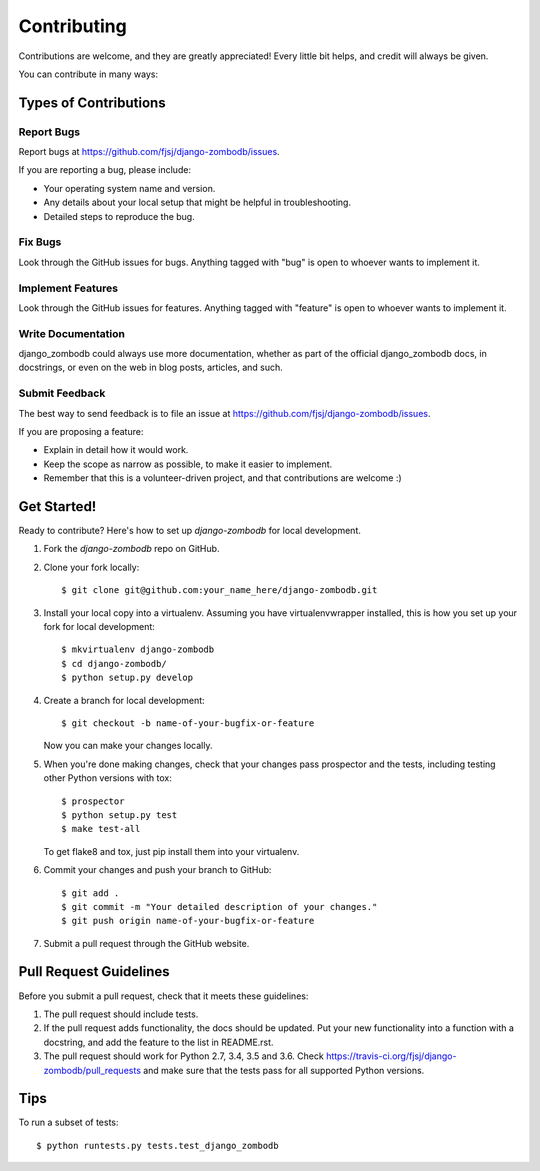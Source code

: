 ============
Contributing
============

Contributions are welcome, and they are greatly appreciated! Every
little bit helps, and credit will always be given.

You can contribute in many ways:

Types of Contributions
----------------------

Report Bugs
~~~~~~~~~~~

Report bugs at https://github.com/fjsj/django-zombodb/issues.

If you are reporting a bug, please include:

* Your operating system name and version.
* Any details about your local setup that might be helpful in troubleshooting.
* Detailed steps to reproduce the bug.

Fix Bugs
~~~~~~~~

Look through the GitHub issues for bugs. Anything tagged with "bug"
is open to whoever wants to implement it.

Implement Features
~~~~~~~~~~~~~~~~~~

Look through the GitHub issues for features. Anything tagged with "feature"
is open to whoever wants to implement it.

Write Documentation
~~~~~~~~~~~~~~~~~~~

django_zombodb could always use more documentation, whether as part of the
official django_zombodb docs, in docstrings, or even on the web in blog posts,
articles, and such.

Submit Feedback
~~~~~~~~~~~~~~~

The best way to send feedback is to file an issue at https://github.com/fjsj/django-zombodb/issues.

If you are proposing a feature:

* Explain in detail how it would work.
* Keep the scope as narrow as possible, to make it easier to implement.
* Remember that this is a volunteer-driven project, and that contributions
  are welcome :)

Get Started!
------------

Ready to contribute? Here's how to set up `django-zombodb` for local development.

1. Fork the `django-zombodb` repo on GitHub.
2. Clone your fork locally::

    $ git clone git@github.com:your_name_here/django-zombodb.git

3. Install your local copy into a virtualenv. Assuming you have virtualenvwrapper installed, this is how you set up your fork for local development::

    $ mkvirtualenv django-zombodb
    $ cd django-zombodb/
    $ python setup.py develop

4. Create a branch for local development::

    $ git checkout -b name-of-your-bugfix-or-feature

   Now you can make your changes locally.

5. When you're done making changes, check that your changes pass prospector and the
   tests, including testing other Python versions with tox::

        $ prospector
        $ python setup.py test
        $ make test-all

   To get flake8 and tox, just pip install them into your virtualenv.

6. Commit your changes and push your branch to GitHub::

    $ git add .
    $ git commit -m "Your detailed description of your changes."
    $ git push origin name-of-your-bugfix-or-feature

7. Submit a pull request through the GitHub website.

Pull Request Guidelines
-----------------------

Before you submit a pull request, check that it meets these guidelines:

1. The pull request should include tests.
2. If the pull request adds functionality, the docs should be updated. Put
   your new functionality into a function with a docstring, and add the
   feature to the list in README.rst.
3. The pull request should work for Python 2.7, 3.4, 3.5 and 3.6. Check
   https://travis-ci.org/fjsj/django-zombodb/pull_requests
   and make sure that the tests pass for all supported Python versions.

Tips
----

To run a subset of tests::

    $ python runtests.py tests.test_django_zombodb
